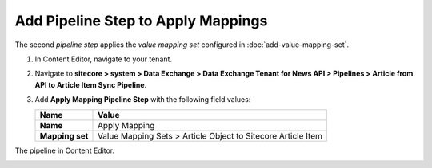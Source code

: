 Add Pipeline Step to Apply Mappings
===========================================================

The second *pipeline step* applies the *value mapping set* configured in :doc:`add-value-mapping-set`.

1. In Content Editor, navigate to your tenant.
2. Navigate to **sitecore > system > Data Exchange > Data Exchange Tenant for News API > Pipelines > Article from API to Article Item Sync Pipeline**.
3. Add **Apply Mapping Pipeline Step** with the following field values:

   +-------------------------------------+--------------------------------------------------------------------------------------------------------------------------------------+
   | Name                                | Value                                                                                                                                |
   +=====================================+======================================================================================================================================+
   | **Name**                            | Apply Mapping                                                                                                                        |
   +-------------------------------------+--------------------------------------------------------------------------------------------------------------------------------------+
   | **Mapping set**                     | Value Mapping Sets > Article Object to Sitecore Article Item                                                                         |
   +-------------------------------------+--------------------------------------------------------------------------------------------------------------------------------------+

The pipeline in Content Editor.

.. image:: _static/apply-mapping-pipeline-step-created.png
